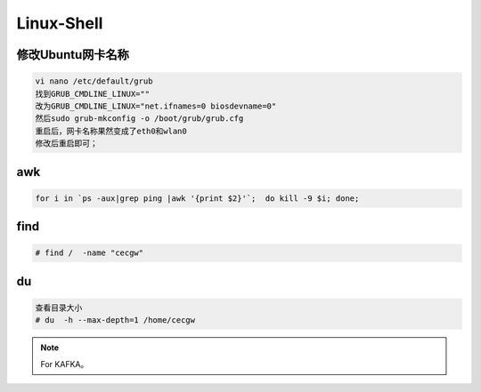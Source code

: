Linux-Shell
~~~~~~~~~~~

修改Ubuntu网卡名称
------------------

.. code-block:: console

 vi nano /etc/default/grub
 找到GRUB_CMDLINE_LINUX=""
 改为GRUB_CMDLINE_LINUX="net.ifnames=0 biosdevname=0"
 然后sudo grub-mkconfig -o /boot/grub/grub.cfg
 重启后，网卡名称果然变成了eth0和wlan0
 修改后重启即可；

.. end


awk
---

.. code-block:: console

 for i in `ps -aux|grep ping |awk '{print $2}'`;  do kill -9 $i; done; 

.. end

.. figure:: image/linux-shell/awk.png
   :width: 80%
   :align: center
   :alt: awk


find
----

.. code-block:: console

 # find /  -name "cecgw"

.. end

du
--

.. code-block:: console

 查看目录大小
 # du  -h --max-depth=1 /home/cecgw

.. end

.. Note::
   
   For KAFKA。
